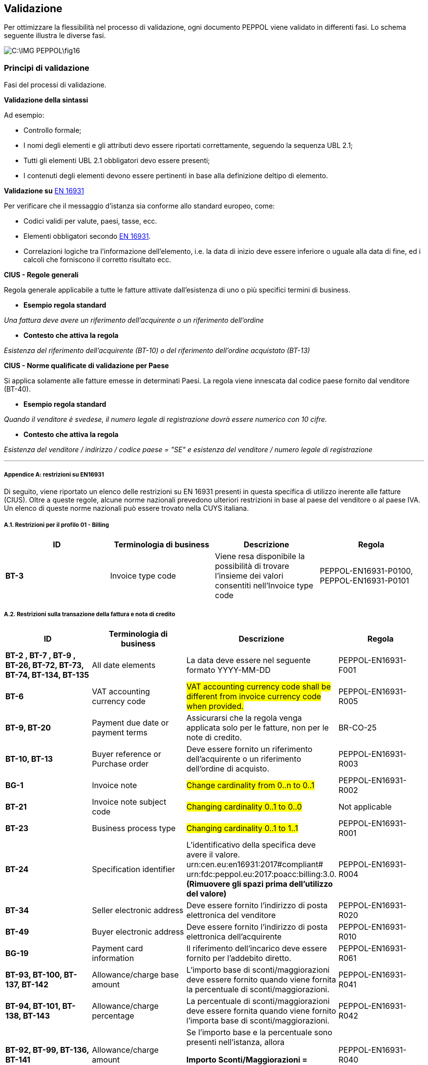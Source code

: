 == Validazione

Per ottimizzare la flessibilità nel processo di validazione, ogni documento PEPPOL viene validato in differenti fasi. Lo schema seguente illustra le diverse fasi.

image::C:\IMG_PEPPOL\fig16.jpg[]

=== Principi di validazione

Fasi del processi di validazione.

*Validazione della sintassi*

Ad esempio:

* Controllo formale;

* I nomi degli elementi e gli attributi devo essere riportati correttamente, seguendo la sequenza UBL 2.1;

* Tutti gli elementi UBL 2.1 obbligatori devo essere presenti;

* I contenuti degli elementi devono essere pertinenti in base alla definizione deltipo di elemento.

*Validazione su* https://standards.cen.eu/dyn/www/f?p=204:110:0::::FSP_PROJECT:60602&cs=1B61B766636F9FB34B7DBD72CE9026C72[EN 16931]

Per verificare che il messaggio d'istanza sia conforme allo standard europeo, come:

* Codici validi per valute, paesi, tasse, ecc.

* Elementi obbligatori secondo https://standards.cen.eu/dyn/www/f?p=204:110:0::::FSP_PROJECT:60602&cs=1B61B766636F9FB34B7DBD72CE9026C72[EN 16931].

* Correlazioni logiche tra l'informazione dell'elemento, i.e.  la data di inizio deve essere inferiore o uguale alla data di fine, ed i calcoli che forniscono il corretto risultato ecc.

*CIUS - Regole generali*

Regola generale applicabile a tutte le fatture attivate dall'esistenza di uno o più specifici termini di business.

* *Esempio regola standard*

_Una fattura deve avere un riferimento dell'acquirente o un riferimento dell'ordine_

* *Contesto che attiva la regola*

_Esistenza del riferimento dell'acquirente (BT-10) o del riferimento dell'ordine acquistato (BT-13)_


*CIUS - Norme qualificate di validazione per Paese*

Si applica solamente alle fatture emesse in determinati Paesi. La regola viene innescata dal codice paese fornito dal venditore (BT-40).

* *Esempio regola standard*

_Quando il venditore è svedese, il numero legale di registrazione dovrà essere numerico con 10 cifre._

* *Contesto che attiva la regola*

_Esistenza del venditore / indirizzo / codice paese = "SE" e esistenza del venditore / numero legale di registrazione_

***

===== Appendice A: restrizioni su EN16931

Di seguito, viene riportato un elenco delle restrizioni su EN 16931 presenti in questa specifica di utilizzo inerente alle fatture (CIUS). Oltre a queste regole, alcune norme nazionali prevedono ulteriori restrizioni in base al paese del venditore o al paese IVA. Un elenco di queste norme nazionali può essere trovato nella CUYS italiana.

===== A.1. Restrizioni per il profilo 01 - Billing

[width="100%", cols="s, , , "]
|===
| ID | Terminologia di business| Descrizione | Regola

| BT-3 | Invoice type code | Viene resa disponibile la possibilità di trovare l'insieme dei valori consentiti nell'Invoice type code | PEPPOL-EN16931-P0100, PEPPOL-EN16931-P0101

|===


===== A.2. Restrizioni sulla transazione della fattura e nota di credito

[width="100%", cols="s, , , "]
|===
| ID | Terminologia di business| Descrizione | Regola

|	BT-2 , BT-7 , BT-9 , BT-26, BT-72, BT-73, BT-74, BT-134, BT-135	|	All date elements	|	La data deve essere nel seguente formato YYYY-MM-DD	|	PEPPOL-EN16931-F001
|	BT-6	|	VAT accounting currency code	|	#VAT accounting currency code shall be different from invoice currency code when provided.#	|	PEPPOL-EN16931-R005
|	BT-9, BT-20	|	Payment due date or payment terms	|	Assicurarsi che la regola venga applicata solo per le fatture, non per le note di credito.	|	BR-CO-25
|	BT-10, BT-13	|	Buyer reference or Purchase order	|	Deve essere fornito un riferimento dell'acquirente o un riferimento dell'ordine di acquisto.	|	PEPPOL-EN16931-R003
|	BG-1	|	Invoice note	|	#Change cardinality from 0..n to 0..1#	|	PEPPOL-EN16931-R002
|	BT-21	|	Invoice note subject code	|	#Changing cardinality 0..1 to 0..0#	|	Not applicable
|	BT-23	|	Business process type	|	#Changing cardinality 0..1 to 1..1#	|	PEPPOL-EN16931-R001
|	BT-24	|	Specification identifier	|L'identificativo della specifica deve avere il valore. urn:cen.eu:en16931:2017#compliant# urn:fdc:peppol.eu:2017:poacc:billing:3.0. **(Rimuovere gli spazi prima dell'utilizzo del valore)**	|	PEPPOL-EN16931-R004 
	
|	BT-34	|	Seller electronic address	|	Deve essere fornito l'indirizzo di posta elettronica del venditore	|	PEPPOL-EN16931-R020
|	BT-49	|	Buyer electronic address	|	Deve essere fornito l'indirizzo di posta elettronica dell'acquirente	|	PEPPOL-EN16931-R010
|	BG-19	|	Payment card information	|	Il riferimento dell'incarico deve essere fornito per l'addebito diretto.	|	PEPPOL-EN16931-R061
|	BT-93, BT-100, BT-137, BT-142	| Allowance/charge base amount	|	L'importo base di sconti/maggiorazioni deve essere fornito quando viene fornita la percentuale di sconti/maggiorazioni.	|	PEPPOL-EN16931-R041
|	BT-94, BT-101, BT-138, BT-143	|	Allowance/charge percentage	|	
La percentuale di sconti/maggiorazioni deve essere fornita quando viene fornito l'importa base di sconti/maggiorazioni.	|	PEPPOL-EN16931-R042
|	BT-92, BT-99, BT-136, BT-141	|	Allowance/charge amount	|	

Se l'importo base e la percentuale sono presenti nell'istanza, allora 

*Importo Sconti/Maggiorazioni = 

importo base × (percentuale ÷ 100)* 	|	PEPPOL-EN16931-R040
|	BT-98, BT-140	|	Allowance reason code	| Codice reason deve essere	Reason code shall be according to subset of UNCL 5189 D.16B.	|	PEPPOL-EN16931-CL002
|	BT-110	|	Invoice total VAT amount	|	Only one tax total without tax subtotals shall be provided when tax currency code is provided.	|	PEPPOL-EN16931-R054
|	BG-23	|	VAT breakdown	|	Only one tax total with tax subtotals shall be provided	|	PEPPOL-EN16931-R053
|	BG-23	|	VAT breakdown	|	Only one tax total without tax subtotals shall be provided when tax currency code is provided.	|	PEPPOL-EN16931-R054
|	BT-131	|	Invoice line net amount	|	Calculation shall equal (Invoiced quantity×(Item net price÷item price base amount))(Invoiced quantity×(Item net price÷item price base amount))+Invoice line charge amount+Invoice line charge amount−Invoice line allowance amount-Invoice line allowance amount	|	PEPPOL-EN16931-R120
|	BT-134	|	Invoice line period start date	|	Start date of line period shall be within invoice period.	|	PEPPOL-EN16931-R110
|	BT-135	|	Invoice line period end date	|	End date of line period shall be within invoice period.	|	PEPPOL-EN16931-R111
|	BT-146	|	Item net price	|	Item net price shall equal (Gross price - Allowance amount) when gross price is provided.	|	PEPPOL-EN16931-R046
|	BT-149	|	Item price base quantity	|	Base quantity shall be a positive number above zero.	|	PEPPOL-EN16931-R121
|	BT-150	|	Item price base quantity unit of measure	|	Unit code of price base quantity shall be same as invoiced quantity.	|	PEPPOL-EN16931-R130
|	Not applicable	|	All currencyID attributes	|	All currencyID attributes shall have the same value as the invoice currency code (BT-5), except for the invoice total VAT amount in accounting currency (BT-111)	|	PEPPOL-EN16931-R051


|===


===== A.3 Restrizioni sui processi supportati 

Questa Core Invoice Usage Specification (CIUS) ha limitato le restrizioni e non supporta esplicitamente i seguenti processi aziendali:

*P10 - Fatturazione correttiva*

Il processo descritto per la fatturazione correttiva è stato visto come non chiaro rispetto alla distinzione tra una fattura correttiva e una nota di credito, e questo processo è stato impostato per essere al di fuori del nostro campo di applicazione.

*P11 - Fatturazione parziale e finale*

A causa del fatto che le fatture parziali e finali non richiedono tutte le informazioni richieste, questo processo non rientra nell'ambito di questa BIS PEPPOL.

*P12 - Auto fatturazione*

La direttiva 2006/112 / CE (articolo 224) richiede che venga osservato un processo specifico, che preveda un accordo preliminare e una procedura in cui il fornitore deve accettare ciascuna fattura. L'autofatturazione richiede un set-up specifico a causa dei requisiti presenti nell'accordo preliminare e nella procedura per l'accettazione di ogni auto-fattura. 


===== A.4 Regole CIUS Italia

[width="100%", cols="s, , , , ,  "]
|===

|CIUS ID	|	**Terminologia di business**	|	**Descrizione CIUS  ID**	|	**Elemento in XML PA**	|	**Descrizione regola**	|	**Motivazione regola**	

|BR-IT-010	|	BT-1 Invoice number	|	A unique identification of the Invoice.	|	2.1.1.4 Numero	|	La lunghezza dell'elemento non può superare i 20 caratteri e deve includere almeno una cifra	|		|

BR-IT-020	|	BT-11 Project reference	|	The identification of the project the invoice refers to.	|	2.1.3.6 CodiceCUP	|	La lunghezza dell'elemento non può superare i 15 caratteri	|		|
BR-IT-030	|	BT-12 Contract reference	|	The identification of a contract.	|	2.1.3.2 IdDocumento	|	La lunghezza dell'elemento non può superare i 20 caratteri	|		|
BR-IT-040	|	BT-13 Purchase order reference	|	An identifier of a referenced purchase order, issued by the Buyer.	|	2.1.2.2. IdDocumento	|	La lunghezza dell'elemento non può superare i 20 caratteri	|		|
BR-IT-050	|	BT-15 Receiving advice reference	|	An identifier of a referenced receiving advice.	|	2.1.5.2 IdDocumento	|	La lunghezza dell'elemento non può superare i 20 caratteri	|		|
BR-IT-060	|	BT-16 Despatch advice reference	|	An identifier of a referenced despatch advice.	|	2.1.8.1 NumeroDDT	|	La lunghezza dell'elemento non può superare i 20 caratteri	|		|
BR-IT-070	|	BT-17 Tender or lot reference	|	The identification of the call for tender or lot the invoice relates to.	|	2.1.3.7 CodiceCIG	|	La lunghezza dell'elemento non può superare i 15 caratteri	|		|
BR-IT-080	|	BT-19 Buyer accounting reference	|	A textual value that specifies where to book the relevant data into the Buyer's financial accounts.	|	1.2.6 RiferimentoAmministrazione	|	La lunghezza dell'elemento non può superare i 20 caratteri	|		|
BR-IT-090	|	BT-25 Preceding Invoice number	|	The identification of an Invoice that was previously sent by the Seller.	|	2.1.6.2. IdDocumento	|	La lunghezza dell'elemento non può superare i 20 caratteri	|		|
BR-IT-100	|	"BT-29 Seller identifier
"	|	"An identification of the Seller.
"	|	1.2.1.3.5 CodEORI or 1.2.1.4 AlboProfessionale and 1.2.1.6 NumeroIscrizioneAlbo	|	"Se il valore dell’elemento BT-40 Seller country code è ”IT”, se il valore dell'elemento BT-29 Seller identifier comincia con ""IT:EORI:"",  la sua lunghezza deve essere compresa fra 21 e 25 caratteri. 
Altrimenti, se il valore dell'elemento BT-29 Seller identifier comincia con ""IT:ALBO:"",  la sua lunghezza non può superare i 129 caratteri e deve essere indicato come ""IT:ALBO:AlboProfessionale:NumeroIscrizioneAlbo"""	|		|
BR-IT-110	|	"BT-30 Seller legal registration identifier
"	|	"An identifier issued by an official registrar that identifies the Seller as a legal entity or person.
"	|	"1.2.4.1 Ufficio
1.2.4.2 NumeroREA"	|	Se il valore dell’elemento BT-40 Seller country code è ”IT”, se il valore dell'elemento BT-30 Seller legal registration identifier comincia con "IT:REA:", la sua lunghezza deve essere compresa fra 10 e 30 caratteri e deve essere indicato come "IT:REA:Ufficio:NumeroREA"	|		|
BR-IT-120	|	BT-31 Seller VAT identifier	|	The Seller's VAT identifier (also known as Seller VAT identification number).	|	1.2.1.1.1   IdPaese 1.2.1.1.2  IdCodice 	|	La lunghezza dell'elemento non può superare i 30 caratteri	|		|
BR-IT-130	|	BT-32 Seller tax registration identifier	|	The local identification (defined by the Seller’s address) of the Seller for tax purposes or a reference that enables the Seller to state his registered tax status.	|	1.2.1.2 CodiceFiscale	|	Se il valore dell’elemento BT-40 Seller country code è ”IT”, la lunghezza dell'elemento BT-32 Seller tax registration identifier deve essere compresa fra 17 e 22 caratteri.	|		|
BR-IT-140	|	"BT-35 Seller address line 1
BT-37 Seller city
BT-38 Seller post code"	|	"The main address line in an address.
The common name of the city, town or village, where the Seller address is located.
The identifier for an addressable group of properties according to the relevant postal service."	|	1.2.2.1 Indirizzo, 1.2.2.4 Comune, 1.2.2.3 CAP	|	Se il valore dell’elemento BT-40 Seller country code è ”IT”, gli elementi devono essere obbligatoriamente valorizzati	|	"In FatturaPA i corrispondenti elementi relativi alla sede del cedente/prestatore sono obbligatori.
"	|
BR-IT-150	|	BT-39 Seller country subdivision	|	The subdivision of a country.	|	1.2.2.5 Provincia	|	Se l'elemento BT-40 Seller country code ha valore "IT", per l'elemento BT-39 Seller country subdivision deve essere utilizzato uno dei valori della lista delle province italiane. Altrimenti l'informazione è riportata in allegato 	|		|
BR-IT-160	|	"
BT-46 Buyer identifier
BT-48 Buyer VAT identifier"	|	"The Buyer's VAT identifier (also known as Buyer VAT identification number).
An identifier of the Buyer.
The identification scheme identifier of the Buyer identifier."	|	"
1.4.1.2 CodiceFiscale
1.4.1.1 IdFiscaleIVA"	|	Almeno uno degli elementi  BT-48 Buyer VAT identifier e BT-46 Buyer identifier deve essere valorizzato. BT-46 Buyer identifier, se presente, deve iniziare con "IT:CF:" e la sua lunghezza deve essere compresa fra 17 e 22 caratteri	|	In Fattura PA è obbligatorio valorizzare almeno uno degli elementi relativi al cessionario/committente 1.4.1.1 <IdFiscaleIVA> e 1.4.1.2 <CodiceFiscale>.	|
BR-IT-170	|	"BT-47 Buyer legal registration identifier
"	|	"An identifier issued by an official registrar that identifies the Buyer as a legal entity or person.
"	|	1.4.1.3.5 CodEori	|	Se l'elemento BT-47 Buyer legal registration identifier inizia con "IT:EORI:", la lunghezza dell'elemento BT-47 Buyer legal registration identifier deve essere compresa fra 21 e 25 caratteri	|		|
BR-IT-180	|	BT-48 Buyer VAT identifier	|	The Buyer's VAT identifier (also known as Buyer VAT identification number).	|	1.4.1.1.1   IdPaese 1.4.1.1.2  IdCodice 	|	La lunghezza dell'elemento non può superare i 30 caratteri	|		|
BR-IT-190	|	"BT-49 Buyer electronic address
BT-49-1 Buyer electronic address identification scheme identifier"	|	"Identifies the Buyer's electronic address to which a business document should be delivered.
The identification scheme identifier of the Buyer electronic address."	|	"1.1.6 PECDestinatario
1.1.4 CodiceDestinatario"	|	L'elemento BT-49 Buyer electronic address deve contenere la PEC del destinatario della fattura, oppure l’indice IPA oppure il codice destinatario. Di conseguenza per l'elemento BT-49-1 Buyer electronic address identification scheme identifier sono previsti i valori IT:PEC, IT:IPA oppure IT:CODDEST	|	Questa lista è stata assegnata dal CEN/TC 434 al CEF: i valori da aggiungere alla code list per l'Italia sono stati definiti ma i lavori lato CEF sono in corso.	|
BR-IT-200	|	"BT-49 Buyer electronic address
BT-49-1 Buyer electronic address identification scheme identifier"	|	"Identifies the Buyer's electronic address to which a business document should be delivered.
The identification scheme identifier of the Buyer electronic address."	|		|	"Se l'elemento BT-49-1 Buyer electronic address identification scheme identifier contiene il valore ""IT:PEC"", la lunghezza dell'elemento BT-49 Buyer electronic address deve essere compresa fra 7 e 256 caratteri. 
Altrimenti, se l'elemento BT-49-1 Buyer electronic address identification scheme identifier contiene il valore ""IT:IPA"", la lunghezza dell'elemento BT-49 Buyer electronic address deve essere di 6 caratteri. 
Altrimenti, se l'elemento BT-49-1 Buyer electronic address identification scheme identifier contiene il valore ""IT:CODDEST"", la lunghezza dell'elemento BT-49 Buyer electronic address deve essere di 7 caratteri"	|		|
BR-IT-210	|	"BT-50 Buyer address line 1
BT-52 Buyer city
BT-53 Buyer post code"	|	"The main address line in an address.
The common name of the city, town or village, where the Buyer's address is located.
The identifier for an addressable group of properties according to the relevant postal service."	|	1.4.2.1 Indirizzo, 1.4.2.4 Comune, 1.4.2.3 CAP	|	Gli elementi devono essere obbligatoriamente valorizzati	|	"In FatturaPA i corrispondenti elementi relativi alla sede del cedente/prestatore sono obbligatori.
"	|
BR-IT-220	|	BT-54 Buyer country subdivision	|	The subdivision of a country.	|	 1.4.2.5 Provincia	|	Per l'elemento BT-54 Buyer country subdivision deve essere utilizzato uno dei valori della lista delle province italiane. Altrimenti l'informazione è riportata in allegato	|		|
BR-IT-230	|	BT-63 Seller tax representative VAT identifier	|	The VAT identifier of the Seller's tax representative party.	|	1.3.1.1.1   IdPaese 1.3.1.1.2  IdCodice 	|	La lunghezza dell'elemento non può superare i 30 caratteri	|		|
BR-IT-240	|	"BT-75 Deliver to address line 1
BT-77 Deliver to city
BT-78 Deliver to post code"	|	"The main address line in an address.
The common name of the city, town or village, where the deliver to address is located.
The identifier for an addressable group of properties according to the relevant postal service."	|	2.1.9.12.1 Indirizzo, 2.1.9.12.4 Comune, 2.1.9.12.3 CAP	|	Se il valore dell’elemento BT-80 Deliver to country code è ”IT”, gli elementi devono essere obbligatoriamente valorizzati	|	In FatturaPA  i corrispondenti elementi relativi all’indirizzo di resa sono obbligatori.	|
BR-IT-250	|	BT-79 Deliver to country subdivision	|	The subdivision of a country.	|	2.1.9.12.5 Provincia	|	Se l'elemento BT-80 Deliver to country code ha valore "IT", per l'elemento BT-79 Deliver to country subdivision deve essere utilizzato uno dei valori della lista delle province italiane. Altrimenti l'informazione deve essere riportata in allegato	|		|
BR-IT-260	|	"BG-16 Payment instructions 
"	|	A group of business terms providing information about the payment.	|	"2.4 DatIPagamento
"	|	Il gruppo di elementi BG-16 Payment instructions deve essere obbligatorio	|	"La regola stabilisce di rendere obbligatorio il gruppo BG-16 Payment instructions, di cui fa parte l’elemento BT-81 Payment means type code, obbligatorio nell’ambito del gruppo.
In FatturaPA il gruppo 2.4 <DatiPagamento> non è obbligatorio mentre lo è l’elemento <2.4.2.2 ModalitaPagamento> contenuto nel gruppo: la situazione è dunque simile a quella del modello semantico. La regola è necessaria perché l’elemento BT-115 Amount due for payment, obbligatorio del modello semantico, è mappato sull’elemento 2.4.2.6 <ImportoPagamento> di FatturaPA. Dovendo quindi valorizzare l'elemento 2.4.2.6 <ImportoPagamento>, è necessario indicare l’intero gruppo 2.4 <DatiPagamento>, e con esso anche tutti gli elementi obbligatori in esso contenuti, fra cui 2.4.2.2 <ModalitaPagamento>. 
Per lo stesso motivo, sarebbe obbligatorio indicare anche l’elemento 2.4.1 <CondizioniPagamento>, obbligatorio nell’ambito di 2.4 <DatiPagamento>, ma in questo caso, invece di inserire un’ulteriore regola, si propone di fare ricorso al valore di default TP02."	|
BR-IT-270	|	BT-84 Payment account identifier	|	A unique identifier of the financial payment account, at a payment service provider, to which payment should be made.	|	2.4.2.13 IBAN	|	L'identificativo del pagamento BT-84 Payment account identifier deve essere un codice IBAN	|	In FatturaPA l’elemento 2.4.2.13 <IBAN> è l’unico che contiene un identificativo del mezzo di pagamento. Non è obbligatorio e non sono previsti controlli legati ai valori dell’elemento 2.4.2.2 <ModalitaPagamento>.	|
BR-IT-280	|	BT-86 Payment service provider identifier	|	An identifier for the payment service provider where a payment account is located.	|	2.4.2.16 BIC	|	La lunghezza dell'elemento deve essere compresa fra 8 e 11 caratteri (BIC)	|		|
BR-IT-290	|	"BT-92 Document level allowance amount
BT-99 Document level charge amount"	|	"The amount of an allowance, without VAT.
The amount of a charge, without VAT."	|	"2.2.1.9 PrezzoUnitario
2.2.1.11 PrezzoTotale"	|	La lunghezza dell'elemento non può superare i 15 caratteri incluso 2 cifre decimali	|		|
BR-IT-300	|	BT-112 Invoice total amount with VAT	|	The total amount of the Invoice with VAT.	|	2.1.1.9 ImportoTotaleDocumento	|	La lunghezza dell'elemento non può superare i 15 caratteri incluso 2 cifre decimali	|		|
BR-IT-310	|	BT-114 Rounding amount	|	The amount to be added to the invoice total to round the amount to be paid.	|	2.1.1.10 Arrotondamento	|	La lunghezza dell'elemento non può superare i 15 caratteri incluso 2 cifre decimali	|		|
BR-IT-320	|	BT-115 Amount due for payment	|	The outstanding amount that is requested to be paid.	|	2.4.2.6 ImportoPagamento	|	La lunghezza dell'elemento non può superare i 15 caratteri incluso 2 cifre decimali	|		|
BR-IT-330	|	BT-116 VAT category taxable amount	|	Sum of all taxable amounts subject to a specific VAT category code and VAT category rate (if the VAT category rate is applicable).	|	2.2.2.5 ImponibileImporto	|	La lunghezza dell'elemento non può superare i 15 caratteri incluso 2 cifre decimali	|		|
BR-IT-340	|	BT-117 VAT category tax amount	|	The total VAT amount for a given VAT category.	|	2.2.2.6 Imposta	|	La lunghezza dell'elemento non può superare i 15 caratteri incluso 2 cifre decimali	|		|
BR-IT-350	|	"BT-118 VAT category code
BT-95 Document level allowence VAT category code
BT-102 Document level charge VAT category code
BT-151 invoiced item VAT category code"	|	Coded identification of a VAT category	|	"1.2.1.8 RegimeFiscale
2.2.2.2 Natura"	|	I valori accettati sono esclusivamente AE E S G  K	|		|
BR-IT-360	|	"BT-124 External document location
BT-125 Attached document"	|	An attached document embedded as binary object or sent together with the invoice.	|	2.5.5 Attachment	|	Se l'elemento l’elemento BT-122 Supporting document reference è valorizzato, è obbligatorio valorizzare almeno uno degli elementi BT-124 External document location e BT-125 Attached document	|	Gli elementi sono corrispondenti al gruppo 2.5 <Allegati> in FatturaPA laddove, se è presente un allegato, devono essere valorizzati gli elementi 2.5.1 <NomeAttachment> e 2.5.5 <Attachment>.	|
BR-IT-370	|	BT-128 Invoice line object identifier	|	An identifier for an object on which the invoice line is based, given by the Seller.	|	2.2.1.3.2 CodiceValore	|	La lunghezza dell'elemento non può superare i 35 caratteri	|		|
BR-IT-380	|	BT-129 Invoiced quantity  	|	The quantity of items (goods or services) that is charged in the invoice line	|	2.2.1.5 Quantita	|	La lunghezza dell'elemento non deve essere superiore a 21 caratteri e l'elemento dovrà avere 8 cifre decimali	|		|
BR-IT-390	|	BT-131 Invoice line net amount	|	The total amount of the invoice line	|	2.2.1.11 PrezzoTotale	|	La lunghezza dell'elemento non può superare i 15 caratteri incluso 2 cifre decimali	|		|
BR-IT-400	|	BT-132 Referenced purchase order line reference	|	An identifier for a referenced line within a purchase order, issued by the Buyer.	|	2.1.2.4 NumItem	|	La lunghezza dell'elemento non può superare i 20 caratteri	|		|
BR-IT-410	|	BT-133 Invoice line Buyer accounting reference	|	A textual value that specifies where to book the relevant data into the Buyer's financial accounts.	|	2.2.1.15 RiferimentoAmministrazione	|	La lunghezza dell'elemento non può superare i 20 caratteri	|		|
BR-IT-420	|	"BT-136 Invoice line allowance amount
BT-141 Invoice line charge amount"	|	"The amount of an allowance, without VAT.
The amount of a charge, without VAT."	|	"2.2.1.9 PrezzoUnitario
2.2.1.11 PrezzoTotale"	|	La lunghezza dell'elemento non può superare i 15 caratteri incluso 2 cifre decimali	|		|
BR-IT-430	|	BT-146 Item net price	|	The price of an item, exclusive of VAT, after subtracting item price discount.	|	2.2.1.9 PrezzoUnitario	|	La lunghezza dell'elemento non deve essere superiore a 21 caratteri e l'elemento dovrà avere 8 cifre decimali	|		|
BR-IT-440	|	BT-155 Item Seller's identifier	|	An identifier, assigned by the Seller, for the item.	|	2.2.1.3.2 CodiceValore	|	La lunghezza dell'elemento non può superare i 35 caratteri	|		|
BR-IT-450	|	BT-156 Item Buyer's identifier	|	An identifier, assigned by the Buyer, for the item.	|	2.2.1.3.2 CodiceValore	|	La lunghezza dell'elemento non può superare i 35 caratteri	|		|
BR-IT-460	|	BT-157 Item standard identifier	|	An item identifier based on a registered scheme.	|	2.2.1.3.2 CodiceValore	|	La lunghezza dell'elemento non può superare i 35 caratteri	|		|
BR-IT-470	|	BT-158 Item classification identifier	|	A code for classifying the item by its type or nature.	|	2.2.1.3.2 CodiceValore	|	La lunghezza dell'elemento non può superare i 35 caratteri	|		|
                    

|===




































